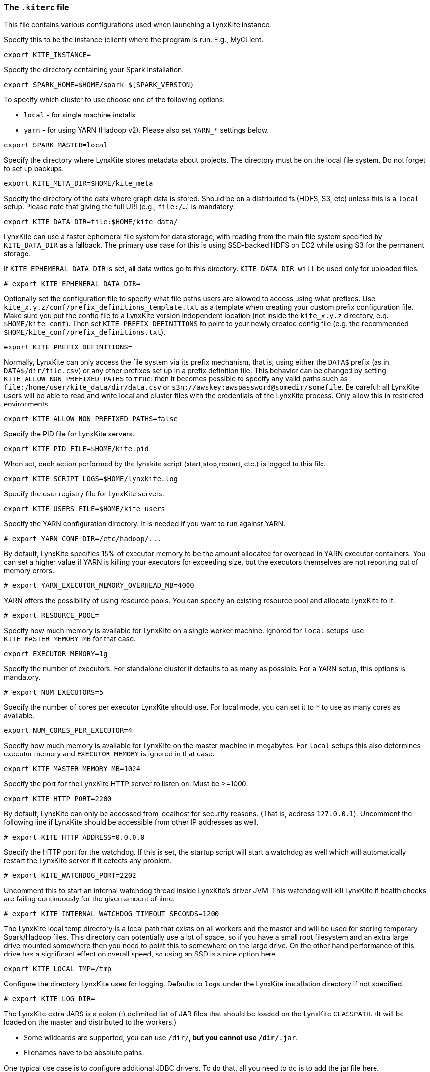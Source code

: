 [[kiterc-file]]
### The `.kiterc` file

This file contains various configurations used when launching a LynxKite instance.

[[kite-instance]]
Specify this to be the instance (client) where the program is run. E.g., MyCLient.
```
export KITE_INSTANCE=
```

Specify the directory containing your Spark installation.
```
export SPARK_HOME=$HOME/spark-${SPARK_VERSION}
```

To specify which cluster to use choose one of the following options:

- `local` - for single machine installs
- `yarn` - for using YARN (Hadoop v2). Please also set `YARN_*` settings below.

```
export SPARK_MASTER=local
```

Specify the directory where LynxKite stores metadata about projects. The directory must be on
the local file system. Do not forget to set up backups.
```
export KITE_META_DIR=$HOME/kite_meta
```

Specify the directory of the data where graph data is stored. Should be on a distributed fs
(HDFS, S3, etc) unless this is a `local` setup. Please note that giving the full
URI (e.g., `file:/...`) is mandatory.
```
export KITE_DATA_DIR=file:$HOME/kite_data/
```

LynxKite can use a faster ephemeral file system for data storage, with reading from the main
file system specified by `KITE_DATA_DIR` as a fallback. The primary use case for this is using
SSD-backed HDFS on EC2 while using S3 for the permanent storage.

If `KITE_EPHEMERAL_DATA_DIR` is set, all data writes go to this directory. `KITE_DATA_DIR will` be
used only for uploaded files.
```
# export KITE_EPHEMERAL_DATA_DIR=
```

Optionally set the configuration file to specify what file paths users are allowed to access using
what prefixes. Use `kite_x.y.z/conf/prefix_definitions_template.txt` as a template when creating
your custom prefix configuration file. Make sure you put the config file to a LynxKite version
independent location (not inside the `kite_x.y.z` directory, e.g. `$HOME/kite_conf`). Then set
`KITE_PREFIX_DEFINITIONS` to point to your newly created config file (e.g. the recommended
`$HOME/kite_conf/prefix_definitions.txt`).
```
export KITE_PREFIX_DEFINITIONS=
```

Normally, LynxKite can only access the file system via its prefix mechanism,
that is, using either the `DATA$` prefix (as in `DATA$/dir/file.csv`) or any other
prefixes set up in a prefix definition file. This behavior can be changed by
setting `KITE_ALLOW_NON_PREFIXED_PATHS` to `true`: then it becomes possible to
specify any valid paths such as `file:/home/user/kite_data/dir/data.csv`
or `s3n://awskey:awspassword@somedir/somefile`. Be careful: all LynxKite users will
be able to read and write local and cluster files with the credentials of the LynxKite process.
Only allow this in restricted environments.
```
export KITE_ALLOW_NON_PREFIXED_PATHS=false
```

Specify the PID file for LynxKite servers.
```
export KITE_PID_FILE=$HOME/kite.pid
```

When set, each action performed by the lynxkite script (start,stop,restart, etc.) is logged to
this file.
```
export KITE_SCRIPT_LOGS=$HOME/lynxkite.log
```

Specify the user registry file for LynxKite servers.
```
export KITE_USERS_FILE=$HOME/kite_users
```

Specify the YARN configuration directory. It is needed if you want to run against YARN.
```
# export YARN_CONF_DIR=/etc/hadoop/...
```

By default, LynxKite specifies 15% of executor memory to be the amount allocated for overhead
in YARN executor containers. You can set a higher value if YARN is killing your executors for
exceeding size, but the executors themselves are not reporting out of memory errors.
```
# export YARN_EXECUTOR_MEMORY_OVERHEAD_MB=4000
```

YARN offers the possibility of using resource pools. You can specify an existing resource pool and
allocate LynxKite to it.
```
# export RESOURCE_POOL=
```

Specify how much memory is available for LynxKite on a single worker machine.
Ignored for `local` setups, use `KITE_MASTER_MEMORY_MB` for that case.
```
export EXECUTOR_MEMORY=1g
```

Specify the number of executors. For standalone cluster it defaults to as many as possible.
For a YARN setup, this options is mandatory.
```
# export NUM_EXECUTORS=5
```

Specify the number of cores per executor LynxKite should use. For local mode, you
can set it to `*` to use as many cores as available.
```
export NUM_CORES_PER_EXECUTOR=4
```

Specify how much memory is available for LynxKite on the master machine in megabytes.
For `local` setups this also determines executor memory and `EXECUTOR_MEMORY` is
ignored in that case.
```
export KITE_MASTER_MEMORY_MB=1024
```

Specify the port for the LynxKite HTTP server to listen on. Must be >=1000.
```
export KITE_HTTP_PORT=2200
```

By default, LynxKite can only be accessed from localhost for security reasons. (That is,
address `127.0.0.1`). Uncomment the following line if LynxKite should be accessible
from other IP addresses as well.
```
# export KITE_HTTP_ADDRESS=0.0.0.0
```

Specify the HTTP port for the watchdog. If this is set, the startup script will start a watchdog
as well which will automatically restart the LynxKite server if it detects any problem.
```
# export KITE_WATCHDOG_PORT=2202
```

Uncomment this to start an internal watchdog thread inside LynxKite's
driver JVM. This watchdog will kill LynxKite if health checks are
failing continuously for the given amount of time.
```
# export KITE_INTERNAL_WATCHDOG_TIMEOUT_SECONDS=1200
```

The LynxKite local temp directory is a local path that exists on all workers and the master and will
be used for storing temporary Spark/Hadoop files. This directory can potentially use a lot of
space, so if you have a small root filesystem and an extra large drive mounted somewhere then you
need to point this to somewhere on the large drive. On the other hand performance of this drive has
a significant effect on overall speed, so using an SSD is a nice option here.
```
export KITE_LOCAL_TMP=/tmp
```

[[kiterc-logging]]
Configure the directory LynxKite uses for logging. Defaults to `logs` under the LynxKite
installation directory if not specified.
```
# export KITE_LOG_DIR=
```

[[kiterc-extra-jars]]
The LynxKite extra JARS is a colon (:) delimited list of JAR files that should be loaded on the
LynxKite `CLASSPATH`. (It will be loaded on the master and distributed to the workers.)

- Some wildcards are supported, you can use `/dir/*`, but you cannot use `/dir/*.jar`.
- Filenames have to be absolute paths.

One typical use case is to configure additional JDBC drivers. To do that, all you need to do is to
add the jar file here.
```
export KITE_EXTRA_JARS=
```

You can enable an interactive Scala interpreter able to access LynxKite internals by using
the below exports. You can access the interpreter by SSHing from the host running LynxKite as:
`ssh ${KITE_AMMONITE_USER}@localhost -p ${KITE_AMMONITE_PORT}`
and use `KITE_AMMONITE_PASSWD` as password.

If you do this and do not trust all users who can SSH into this machine (the typical case!)
then make sure to modify the file system permissions of `.kiterc` to be only readable by the
user running LynxKite and change the password below.
```
# export KITE_AMMONITE_PORT=2203
# export KITE_AMMONITE_USER=lynx
# export KITE_AMMONITE_PASSWD=kite
```

[[kiterc-https]]
Options needed if you want to use authentication and HTTPS.

Just use the following configurations with default values for a simple, fake certificate setup.

===========================================================
Application secret used by Play! framework for various tasks, such as signing cookies and
encryption. Setting this to `<random>` will regenerate a secret key at each restart.
More details can be found
https://playframework.com/documentation/latest/ApplicationSecret[here].
```
# export KITE_APPLICATION_SECRET='<random>'
```

Specify the port for the LynxKite HTTPS server to listen on. Must be >=1000.
```
# export KITE_HTTPS_PORT=2201
```

By default if you turn on HTTPS, only logged-in users will be able to access the LynxKite UI.
If you want users to be able to have read-only access without logging in, set
`KITE_ACCESS_WITHOUT_LOGIN` to `yes`. Whether these users are restricted to using wizards
is controlled by the second setting.
```
# export KITE_ACCESS_WITHOUT_LOGIN=yes
# export KITE_WIZARD_ONLY_WITHOUT_LOGIN=yes
```

Set the keystore file and password with the HTTPS keys. Use the default values for a fake HTTPS
certificate. If you have your own intranet CA or a wildcard certificate, you can generate a
certificate for LynxKite that the browsers can validate. Follow the instructions at
http://tomcat.apache.org/tomcat-6.0-doc/ssl-howto.html[Apache Tomcat] for creating a keystore file.
```
# export KITE_HTTPS_KEYSTORE=${KITE_DEPLOYMENT_CONFIG_DIR}/localhost.self-signed.cert
# export KITE_HTTPS_KEYSTORE_PWD=keystore-password
```
===========================================================

The following settings configure Google OAuth for LynxKite.
```
# export KITE_GOOGLE_CLIENT_SECRET='???'
# export KITE_GOOGLE_CLIENT_ID='???.apps.googleusercontent.com'
# export KITE_GOOGLE_HOSTED_DOMAIN='example.com'
# export KITE_GOOGLE_REQUIRED_SUFFIX='@example.com'
# export KITE_GOOGLE_WIZARD_ONLY='yes'
# export KITE_GOOGLE_PUBLIC_ACCESS='yes'
```

[[ldap-authentication]]
Use the following configurations to set up LDAP authentication.

===========================================================
The URL of the LDAP server, e.g. `ldap://localhost:389`.
```
# export LDAP_URL=
```

The authentication method, e.g. `simple` or `DIGEST-MD5` as explained in
http://docs.oracle.com/javase/jndi/tutorial/ldap/security/index.html[the Java LDAP documentation]
and http://docs.oracle.com/javase/jndi/tutorial/ldap/security/sasl.html[SASL documentation].
```
# export LDAP_AUTHENTICATION=simple
```

The template for the principal. It must contain the word `<USERNAME>` to be substituted with the
username given at login, for example `uid=<USERNAME>,ou=People,dc=example,dc=com` or
`cn=<USERNAME>,ou=People,dc=example,dc=com`. This is required so the user does not have to specify
the full distinguished name on the web UI.
```
# export LDAP_PRINCIPAL_TEMPLATE=
```
===========================================================

On a Kerberos-secured Hadoop cluster, set the KERBEROS_PRINCIPAL and KERBEROS_KEYTAB
variables. The principal acts like a user name and the keytab file acts like a password.
```
# export KERBEROS_PRINCIPAL=
# export KERBEROS_KEYTAB=
```

The setting `KITE_MAX_ALLOWED_FILESYSTEM_LIFESPAN_MS` forces LynxKite to create a
new Hadoop Filesystem object every time `KITE_MAX_ALLOWED_FILESYSTEM_LIFESPAN_MS` milliseconds
have passed. This mechanism prevents certain errors related to Hadoop delegation token expiration.
A good value for this is half the time specified in the system's
`dfs.namenode.delegation.token.renew-interval` setting. That defaults to 1 day, so our default is 12 hours.
See https://blog.cloudera.com/blog/2017/12/hadoop-delegation-tokens-explained[this explanation]
for details.
```
# export KITE_MAX_ALLOWED_FILESYSTEM_LIFESPAN_MS = $((1000*60*60*12))
```

Uncomment the below lines to export LynxKite's Spark metrics into
a Graphite-compatible monitoring system. You can use this together
with `tools/monitoring/restart_monitoring_master.sh`.
```
# export GRAPHITE_MONITORING_HOST=$(hostname)
# export GRAPHITE_MONITORING_PORT=9109
```

Specify any command line arguments for the jvm that runs the LynxKite driver.
(e.g., EXTRA_DRIVER_OPTIONS='-agentlib:jdwp=transport=dt_socket,server=y,suspend=n,address=50000'
will run a local LynxKite in a such a mode that you can attach to it with a debugger.)
```
# export EXTRA_DRIVER_OPTIONS=
```

Set thread stack size for thread in the executor process. By default, jvm will assign
1 megabyte for each thread, but that is too low for some rdd dependencies.
The suffixes M and k can be used to specify megabytes or kilobytes respectively; e.g., 1M or 1500k.
This setting does not have an effect in local mode.
```
# export EXECUTOR_THREAD_STACK_SIZE=3M
```

Set thread stack size for driver threads. By default, jvm will assign 1 megabyte for each thread,
but that is too low for some rdd dependencies. The suffixes M and k can be used to specify megabytes
or kilobytes respectively; e.g., 1M or 1500k.
```
# export DRIVER_THREAD_STACK_SIZE=2M
```

Maximize the number of parallel threads. LynxKite, Spark domain and Sphynx will
all use this parameter.
```
# export KITE_PARALLELISM=5
```

Specify the length of the protected time period in days, while the cleaner does not
delete data files. It can be integer or double value.
```
# export KITE_CLEANER_MIN_AGE_DAYS=14
```

The ecosystem docker image comes with JupyterLab, which can be used to run
LK Python API code. The default port of JupyterLab is 8888, but it can be changed.
```
# export KITE_JUPYTER_PORT=9999
```

JupyterLab is set up to use password authentication. The default password is
`LynxKite&JupyterLab`. Only the hashed version of the password is stored in
the configuration. To create a new password and get the hashed version
of it, use the following line in a Python notebook:
`from notebook.auth import passwd;passwd()`.
```
# export KITE_JUPYTER_PASSWORD=sha1:ac034db1021b:e3766f479a80d520fed96fb3e64df82428f5f435
```

Specify where Sphynx (the single-node server) is running and where the certificate can be found.
If any of these is unset, no Sphynx server is assumed.
```
export SPHYNX_HOST=localhost
export SPHYNX_PORT=50051
export SPHYNX_CERT_DIR=$HOME/sphynx_cert
```
Specify the PID file for Sphynx.
```
export SPHYNX_PID_FILE=$HOME/sphynx.pid
```
Specify the directory where Sphynx stores graph data.
```
export ORDERED_SPHYNX_DATA_DIR=$HOME/ordered_sphynx_data
```
Specify the directory where Sphynx stores graph data using vertex ids from the Spark world.
```
export UNORDERED_SPHYNX_DATA_DIR=$HOME/unordered_sphynx_data
```

Unrestricted Python in LynxKite is a very powerful tool. Since Python execution has full access
to the network and file-system, it must be explicitly enabled by the administrator.
```
# export KITE_ALLOW_PYTHON=yes
```

A simple chroot-based sandbox for executing users' Python code can improve security in a multi-user
environment. To be able to mount directories as read-only, this requires running LynxKite as root.
If it's running in a Docker container, that container must be started with the `--privileged` flag.
```
# export SPHYNX_CHROOT_PYTHON=yes
```

Sphynx can keep entities in memory for high-performance computation. This setting
configures how much memory to allocate for this purpose.
```
export SPHYNX_CACHED_ENTITIES_MAX_MEM_MB=2000
```
